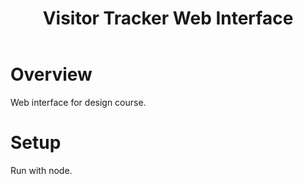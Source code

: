 #+TITLE: Visitor Tracker Web Interface

* Overview

Web interface for design course.

* Setup

Run with node.

